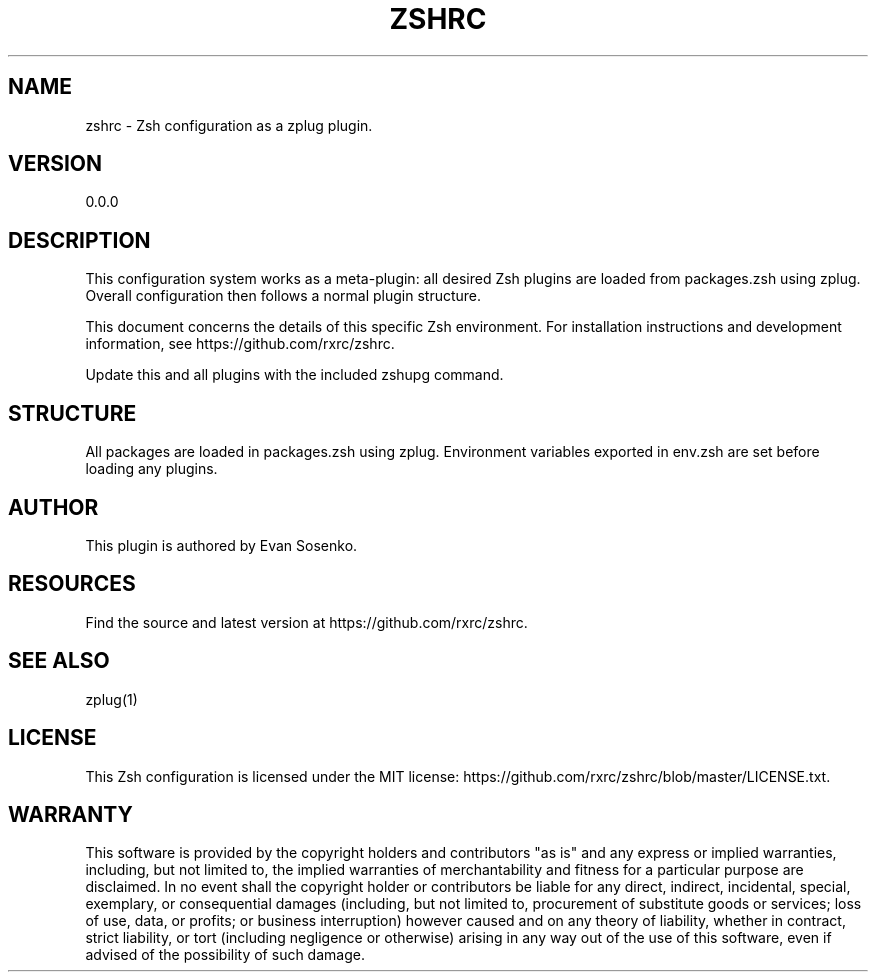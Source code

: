 '\" t
.\"     Title: zshrc
.\"    Author: [see the "AUTHOR" section]
.\" Generator: DocBook XSL Stylesheets v1.79.1 <http://docbook.sf.net/>
.\"      Date: 06/12/2017
.\"    Manual: \ \&
.\"    Source: \ \&
.\"  Language: English
.\"
.TH "ZSHRC" "1" "06/12/2017" "\ \&" "\ \&"
.\" -----------------------------------------------------------------
.\" * Define some portability stuff
.\" -----------------------------------------------------------------
.\" ~~~~~~~~~~~~~~~~~~~~~~~~~~~~~~~~~~~~~~~~~~~~~~~~~~~~~~~~~~~~~~~~~
.\" http://bugs.debian.org/507673
.\" http://lists.gnu.org/archive/html/groff/2009-02/msg00013.html
.\" ~~~~~~~~~~~~~~~~~~~~~~~~~~~~~~~~~~~~~~~~~~~~~~~~~~~~~~~~~~~~~~~~~
.ie \n(.g .ds Aq \(aq
.el       .ds Aq '
.\" -----------------------------------------------------------------
.\" * set default formatting
.\" -----------------------------------------------------------------
.\" disable hyphenation
.nh
.\" disable justification (adjust text to left margin only)
.ad l
.\" -----------------------------------------------------------------
.\" * MAIN CONTENT STARTS HERE *
.\" -----------------------------------------------------------------
.SH "NAME"
zshrc \- Zsh configuration as a zplug plugin\&.
.SH "VERSION"
.sp
0\&.0\&.0
.SH "DESCRIPTION"
.sp
This configuration system works as a meta\-plugin: all desired Zsh plugins are loaded from packages\&.zsh using zplug\&. Overall configuration then follows a normal plugin structure\&.
.sp
This document concerns the details of this specific Zsh environment\&. For installation instructions and development information, see https://github\&.com/rxrc/zshrc\&.
.sp
Update this and all plugins with the included zshupg command\&.
.SH "STRUCTURE"
.sp
All packages are loaded in packages\&.zsh using zplug\&. Environment variables exported in env\&.zsh are set before loading any plugins\&.
.SH "AUTHOR"
.sp
This plugin is authored by Evan Sosenko\&.
.SH "RESOURCES"
.sp
Find the source and latest version at https://github\&.com/rxrc/zshrc\&.
.SH "SEE ALSO"
.sp
zplug(1)
.SH "LICENSE"
.sp
This Zsh configuration is licensed under the MIT license: https://github\&.com/rxrc/zshrc/blob/master/LICENSE\&.txt\&.
.SH "WARRANTY"
.sp
This software is provided by the copyright holders and contributors "as is" and any express or implied warranties, including, but not limited to, the implied warranties of merchantability and fitness for a particular purpose are disclaimed\&. In no event shall the copyright holder or contributors be liable for any direct, indirect, incidental, special, exemplary, or consequential damages (including, but not limited to, procurement of substitute goods or services; loss of use, data, or profits; or business interruption) however caused and on any theory of liability, whether in contract, strict liability, or tort (including negligence or otherwise) arising in any way out of the use of this software, even if advised of the possibility of such damage\&.

